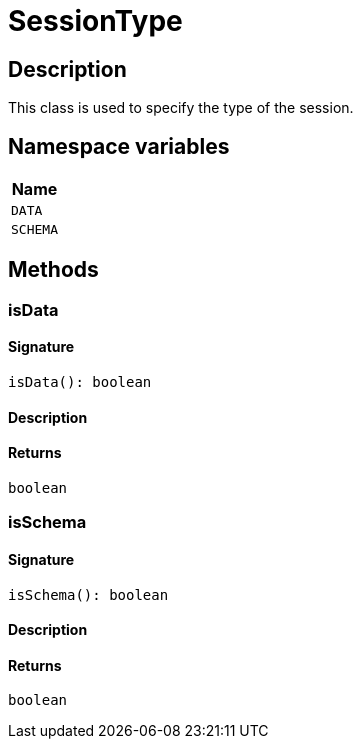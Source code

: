 [#_SessionType]
= SessionType

== Description

This class is used to specify the type of the session.

// tag::enum_constants[]
== Namespace variables

[options="header"]
|===
|Name 
a| `DATA` 
a| `SCHEMA` 
|===
// end::enum_constants[]

== Methods

// tag::methods[]
[#_isData]
=== isData

==== Signature

[source,nodejs]
----
isData(): boolean
----

==== Description



==== Returns

`boolean`

[#_isSchema]
=== isSchema

==== Signature

[source,nodejs]
----
isSchema(): boolean
----

==== Description



==== Returns

`boolean`

// end::methods[]
